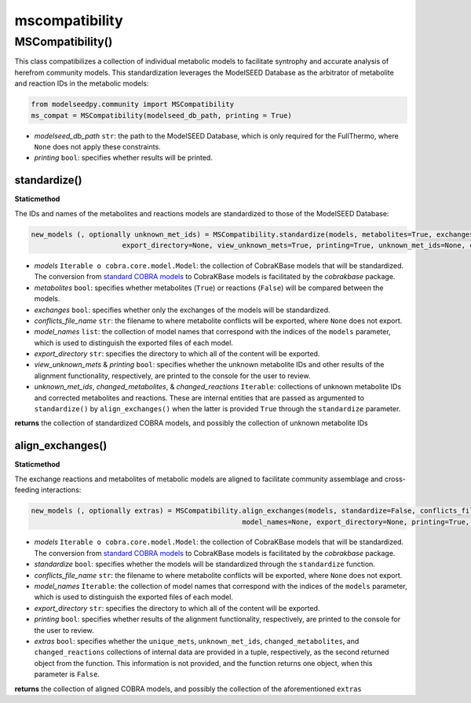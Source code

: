 mscompatibility
--------------------------

+++++++++++++++++++++
MSCompatibility()
+++++++++++++++++++++

This class compatibilizes a collection of individual metabolic models to facilitate syntrophy and accurate analysis of herefrom community models. This standardization leverages the ModelSEED Database as the arbitrator of metabolite and reaction IDs in the metabolic models:

.. code-block:: python

 from modelseedpy.community import MSCompatibility
 ms_compat = MSCompatibility(modelseed_db_path, printing = True)

- *modelseed_db_path* ``str``: the path to the ModelSEED Database, which is only required for the FullThermo, where ``None`` does not apply these constraints.
- *printing* ``bool``: specifies whether results will be printed.

----------------------
standardize()
----------------------

**Staticmethod**

The IDs and names of the metabolites and reactions models are standardized to those of the ModelSEED Database:

.. code-block:: python

 new_models (, optionally unknown_met_ids) = MSCompatibility.standardize(models, metabolites=True, exchanges=True, conflicts_file_name=None, model_names=None, 
                       export_directory=None, view_unknown_mets=True, printing=True, unknown_met_ids=None, changed_metabolites=None, changed_reactions=None)

- *models* ``Iterable o cobra.core.model.Model``: the collection of CobraKBase models that will be standardized. The conversion from `standard COBRA models  <https://cobrapy.readthedocs.io/en/latest/autoapi/cobra/core/model/index.html>`_ to CobraKBase models is facilitated by the `cobrakbase` package. 
- *metabolites* ``bool``: specifies whether metabolites (``True``) or reactions (``False``) will be compared between the models.
- *exchanges* ``bool``: specifies whether only the exchanges of the models will be standardized.
- *conflicts_file_name* ``str``: the filename to where metabolite conflicts will be exported, where ``None`` does not export.
- *model_names* ``list``: the collection of model names that correspond with the indices of the ``models`` parameter, which is used to distinguish the exported files of each model.
- *export_directory* ``str``: specifies the directory to which all of the content will be exported.
- *view_unknown_mets* & *printing* ``bool``: specifies whether the unknown metabolite IDs and other results of the alignment functionality, respectively, are printed to the console for the user to review.
- *unknown_met_ids*, *changed_metabolites*, & *changed_reactions* ``Iterable``: collections of unknown metabolite IDs and corrected metabolites and reactions. These are internal entities that are passed as argumented to ``standardize()`` by ``align_exchanges()`` when the latter is provided ``True`` through the ``standardize`` parameter.

**returns** the collection of standardized COBRA models, and possibly the collection of unknown metabolite IDs

-----------------------------
align_exchanges()
-----------------------------

**Staticmethod**

The exchange reactions and metabolites of metabolic models are aligned to facilitate community assemblage and cross-feeding interactions:

.. code-block:: python

 new_models (, optionally extras) = MSCompatibility.align_exchanges(models, standardize=False, conflicts_file_name=None, 
                                                    model_names=None, export_directory=None, printing=True, extras=False)
 
- *models* ``Iterable o cobra.core.model.Model``: the collection of CobraKBase models that will be standardized. The conversion from `standard COBRA models  <https://cobrapy.readthedocs.io/en/latest/autoapi/cobra/core/model/index.html>`_ to CobraKBase models is facilitated by the `cobrakbase` package. 
- *standardize* ``bool``: specifies whether the models will be standardized through the ``standardize`` function.
- *conflicts_file_name* ``str``: the filename to where metabolite conflicts will be exported, where ``None`` does not export.
- *model_names* ``Iterable``: the collection of model names that correspond with the indices of the ``models`` parameter, which is used to distinguish the exported files of each model.
- *export_directory* ``str``: specifies the directory to which all of the content will be exported.
- *printing* ``bool``: specifies whether results of the alignment functionality, respectively, are printed to the console for the user to review.
- *extras* ``bool``: specifies whether the ``unique_mets``, ``unknown_met_ids``, ``changed_metabolites``, and ``changed_reactions`` collections of internal data are provided in a tuple, respectively, as the second returned object from the function. This information is not provided, and the function returns one object, when this parameter is ``False``.

**returns** the collection of aligned COBRA models, and possibly the collection of the aforementioned ``extras``
